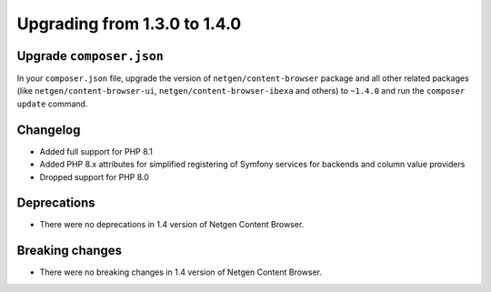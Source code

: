 Upgrading from 1.3.0 to 1.4.0
=============================

Upgrade ``composer.json``
-------------------------

In your ``composer.json`` file, upgrade the version of ``netgen/content-browser``
package and all other related packages (like ``netgen/content-browser-ui``,
``netgen/content-browser-ibexa`` and others) to ``~1.4.0`` and run the
``composer update`` command.

Changelog
---------

* Added full support for PHP 8.1
* Added PHP 8.x attributes for simplified registering of Symfony services for
  backends and column value providers
* Dropped support for PHP 8.0

Deprecations
------------

* There were no deprecations in 1.4 version of Netgen Content Browser.

Breaking changes
----------------

* There were no breaking changes in 1.4 version of Netgen Content Browser.
